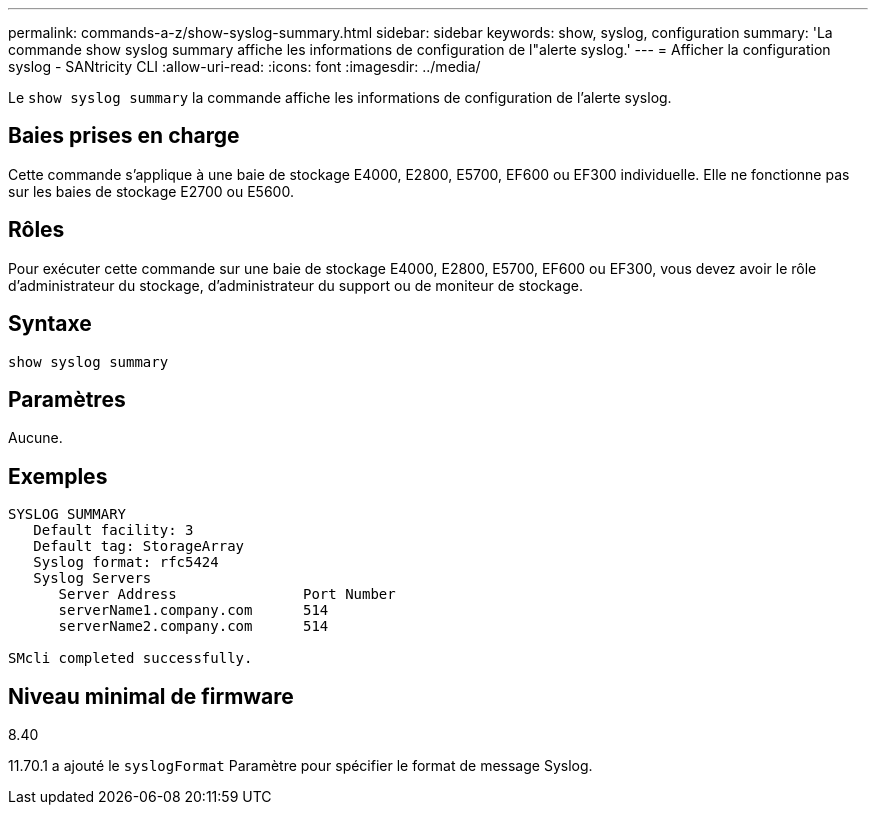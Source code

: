 ---
permalink: commands-a-z/show-syslog-summary.html 
sidebar: sidebar 
keywords: show, syslog, configuration 
summary: 'La commande show syslog summary affiche les informations de configuration de l"alerte syslog.' 
---
= Afficher la configuration syslog - SANtricity CLI
:allow-uri-read: 
:icons: font
:imagesdir: ../media/


[role="lead"]
Le `show syslog summary` la commande affiche les informations de configuration de l'alerte syslog.



== Baies prises en charge

Cette commande s'applique à une baie de stockage E4000, E2800, E5700, EF600 ou EF300 individuelle. Elle ne fonctionne pas sur les baies de stockage E2700 ou E5600.



== Rôles

Pour exécuter cette commande sur une baie de stockage E4000, E2800, E5700, EF600 ou EF300, vous devez avoir le rôle d'administrateur du stockage, d'administrateur du support ou de moniteur de stockage.



== Syntaxe

[source, cli]
----
show syslog summary
----


== Paramètres

Aucune.



== Exemples

[listing]
----

SYSLOG SUMMARY
   Default facility: 3
   Default tag: StorageArray
   Syslog format: rfc5424
   Syslog Servers
      Server Address               Port Number
      serverName1.company.com      514
      serverName2.company.com      514

SMcli completed successfully.
----


== Niveau minimal de firmware

8.40

11.70.1 a ajouté le `syslogFormat` Paramètre pour spécifier le format de message Syslog.
